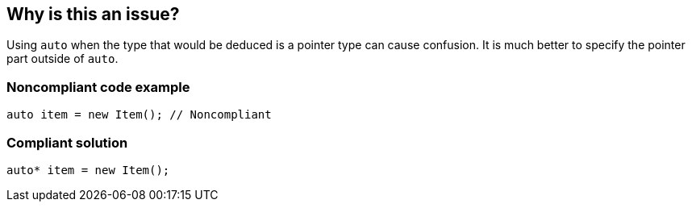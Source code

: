 == Why is this an issue?

Using ``++auto++`` when the type that would be deduced is a pointer type can cause confusion. It is much better to specify the pointer part outside of ``++auto++``.


=== Noncompliant code example

[source,cpp]
----
auto item = new Item(); // Noncompliant
----


=== Compliant solution

[source,cpp]
----
auto* item = new Item(); 
----

ifdef::env-github,rspecator-view[]

'''
== Implementation Specification
(visible only on this page)

=== Message

Change this declaration specifying the "pointer" part outside of auto.


=== Highlighting

the auto declaration


endif::env-github,rspecator-view[]
